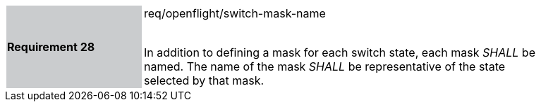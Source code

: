 [width="90%",cols="2,6"]
|===
|*Requirement 28* {set:cellbgcolor:#CACCCE}|req/openflight/switch-mask-name +
 +

In addition to defining a mask for each switch state, each mask _SHALL_ be named. The name of the mask _SHALL_ be representative of the state selected by that mask. {set:cellbgcolor:#FFFFFF}
|===
